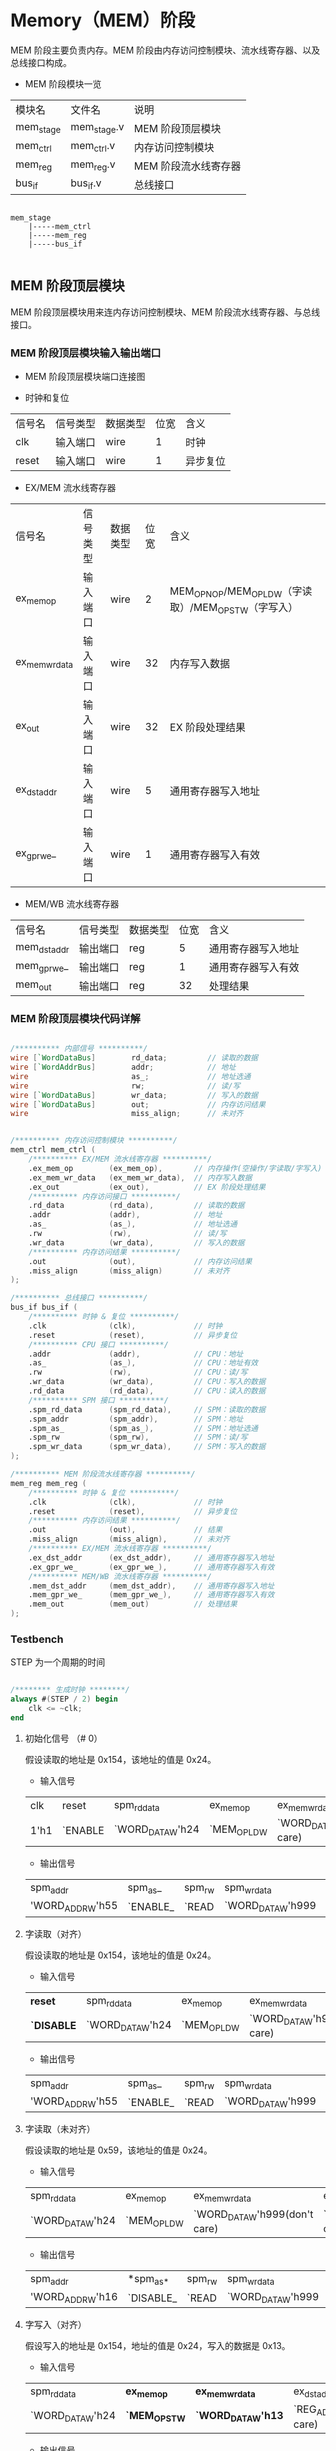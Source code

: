 * Memory（MEM）阶段

MEM 阶段主要负责内存。MEM 阶段由内存访问控制模块、流水线寄存器、以及总线接口构成。

- MEM 阶段模块一览
| 模块名    | 文件名      | 说明                 |
| mem_stage | mem_stage.v | MEM 阶段顶层模块     |
| mem_ctrl  | mem_ctrl.v  | 内存访问控制模块     |
| mem_reg   | mem_reg.v   | MEM 阶段流水线寄存器 |
| bus_if    | bus_if.v    | 总线接口             |

#+BEGIN_SRC

mem_stage
    |-----mem_ctrl
    |-----mem_reg
    |-----bus_if

#+END_SRC

** MEM  阶段顶层模块

MEM 阶段顶层模块用来连内存访问控制模块、MEM 阶段流水线寄存器、与总线接口。

*** MEM 阶段顶层模块输入输出端口 

- MEM 阶段顶层模块端口连接图
[[file:img/if_stage.png]]

- 时钟和复位
| 信号名 | 信号类型 | 数据类型 | 位宽 | 含义     |
| clk    | 输入端口 | wire     |    1 | 时钟     |
| reset  | 输入端口 | wire     |    1 | 异步复位 |

- EX/MEM 流水线寄存器
| 信号名         | 信号类型 | 数据类型 | 位宽 | 含义                                                 |
| ex_mem_op      | 输入端口 | wire     |    2 | MEM_OP_NOP/MEM_OP_LDW（字读取）/MEM_OP_STW（字写入） |
| ex_mem_wr_data | 输入端口 | wire     |   32 | 内存写入数据                                         |
| ex_out         | 输入端口 | wire     |   32 | EX 阶段处理结果                                      |
| ex_dst_addr    | 输入端口 | wire     |    5 | 通用寄存器写入地址                                   |
| ex_gpr_we_     | 输入端口 | wire     |    1 | 通用寄存器写入有效                                   |

- MEM/WB 流水线寄存器
| 信号名       | 信号类型 | 数据类型 | 位宽 | 含义               |
| mem_dst_addr | 输出端口 | reg      |    5 | 通用寄存器写入地址 |
| mem_gpr_we_  | 输出端口 | reg      |    1 | 通用寄存器写入有效 |
| mem_out      | 输出端口 | reg      |   32 | 处理结果           |

*** MEM 阶段顶层模块代码详解

#+BEGIN_SRC verilog

    /********** 内部信号 **********/
    wire [`WordDataBus]        rd_data;         // 读取的数据
    wire [`WordAddrBus]        addr;            // 地址
    wire                       as_;             // 地址选通
    wire                       rw;              // 读/写
    wire [`WordDataBus]        wr_data;         // 写入的数据
    wire [`WordDataBus]        out;             // 内存访问结果
    wire                       miss_align;      // 未对齐


    /********** 内存访问控制模块 **********/
    mem_ctrl mem_ctrl (
        /********** EX/MEM 流水线寄存器 **********/
        .ex_mem_op        (ex_mem_op),       // 内存操作(空操作/字读取/字写入)
        .ex_mem_wr_data   (ex_mem_wr_data),  // 内存写入数据
        .ex_out           (ex_out),          // EX 阶段处理结果
        /********** 内存访问接口 **********/
        .rd_data          (rd_data),         // 读取的数据
        .addr             (addr),            // 地址
        .as_              (as_),             // 地址选通
        .rw               (rw),              // 读/写
        .wr_data          (wr_data),         // 写入的数据
        /********** 内存访问结果 **********/
        .out              (out),             // 内存访问结果
        .miss_align       (miss_align)       // 未对齐
    );

    /********** 总线接口 **********/
    bus_if bus_if (
        /********** 时钟 & 复位 **********/
        .clk              (clk),             // 时钟
        .reset            (reset),           // 异步复位
        /********** CPU 接口 **********/
        .addr             (addr),            // CPU：地址
        .as_              (as_),             // CPU：地址有效
        .rw               (rw),              // CPU：读/写
        .wr_data          (wr_data),         // CPU：写入的数据
        .rd_data          (rd_data),         // CPU：读入的数据
        /********** SPM 接口 **********/
        .spm_rd_data      (spm_rd_data),     // SPM：读取的数据
        .spm_addr         (spm_addr),        // SPM：地址
        .spm_as_          (spm_as_),         // SPM：地址选通
        .spm_rw           (spm_rw),          // SPM：读/写
        .spm_wr_data      (spm_wr_data),     // SPM：写入的数据
    );

    /********** MEM 阶段流水线寄存器 **********/
    mem_reg mem_reg (
        /********** 时钟 & 复位 **********/
        .clk              (clk),             // 时钟
        .reset            (reset),           // 异步复位
        /********** 内存访问结果 **********/
        .out              (out),             // 结果
        .miss_align       (miss_align),      // 未对齐
        /********** EX/MEM 流水线寄存器 **********/
        .ex_dst_addr      (ex_dst_addr),     // 通用寄存器写入地址
        .ex_gpr_we_       (ex_gpr_we_),      // 通用寄存器写入有效
        /********** MEM/WB 流水线寄存器 **********/
        .mem_dst_addr     (mem_dst_addr),    // 通用寄存器写入地址
        .mem_gpr_we_      (mem_gpr_we_),     // 通用寄存器写入有效
        .mem_out          (mem_out)          // 处理结果
    );

#+END_SRC

*** Testbench

STEP 为一个周期的时间

#+BEGIN_SRC verilog

/******** 生成时钟 ********/
always #(STEP / 2) begin
    clk <= ~clk;
end

#+END_SRC

**** 初始化信号 （# 0）
假设读取的地址是 0x154，该地址的值是 0x24。
- 输入信号
| clk  | reset   | spm_rd_data      | ex_mem_op   | ex_mem_wr_data                | ex_dst_addr                | ex_gpr_we_ | ex_out            |
| 1'h1 | `ENABLE | `WORD_DATA_W'h24 | `MEM_OP_LDW | `WORD_DATA_W'h999(don't care) | `REG_ADDR_W'h7(don't care) | `DISABLE_  | `WORD_DATA_W'h154 |

- 输出信号
| spm_addr         | spm_as_  | spm_rw | spm_wr_data       | mem_dst_addr   | mem_gpr_we_ | mem_out         |
| 'WORD_ADDR_W'h55 | `ENABLE_ | `READ  | `WORD_DATA_W'h999 | `REG_ADDR_W'h0 | `DISABLE_   | `WORD_DATA_W'h0 |

**** 字读取（对齐）
假设读取的地址是 0x154，该地址的值是 0x24。
- 输入信号
| *reset*    | spm_rd_data      | ex_mem_op   | ex_mem_wr_data                | ex_dst_addr                | ex_gpr_we_ | ex_out            |
| *`DISABLE* | `WORD_DATA_W'h24 | `MEM_OP_LDW | `WORD_DATA_W'h999(don't care) | `REG_ADDR_W'h7(don't care) | `DISABLE_  | `WORD_DATA_W'h154 |

- 输出信号
| spm_addr         | spm_as_  | spm_rw | spm_wr_data       | mem_dst_addr   | mem_gpr_we_ | mem_out          |
| 'WORD_ADDR_W'h55 | `ENABLE_ | `READ  | `WORD_DATA_W'h999 | `REG_ADDR_W'h7 | `DISABLE_   | `WORD_DATA_W'h24 |

**** 字读取（未对齐）
假设读取的地址是 0x59，该地址的值是 0x24。
- 输入信号
| spm_rd_data      | ex_mem_op   | ex_mem_wr_data                | ex_dst_addr                | ex_gpr_we_ | *ex_out*           |
| `WORD_DATA_W'h24 | `MEM_OP_LDW | `WORD_DATA_W'h999(don't care) | `REG_ADDR_W'h7(don't care) | `DISABLE_  | *`WORD_DATA_W'h59* |

- 输出信号
| spm_addr         | *spm_as_* | spm_rw | spm_wr_data       | *mem_dst_addr*   | mem_gpr_we_ | *mem_out*         |
| 'WORD_ADDR_W'h16 | `DISABLE_ | `READ  | `WORD_DATA_W'h999 | *`REG_ADDR_W'h0* | `DISABLE_   | *`WORD_DATA_W'h0* |

**** 字写入（对齐）
假设写入的地址是 0x154，地址的值是 0x24，写入的数据是 0x13。
- 输入信号
| spm_rd_data      | *ex_mem_op*   | *ex_mem_wr_data*   | ex_dst_addr                | ex_gpr_we_ | *ex_out*            |
| `WORD_DATA_W'h24 | *`MEM_OP_STW* | *`WORD_DATA_W'h13* | `REG_ADDR_W'h7(don't care) | `DISABLE_  | *`WORD_DATA_W'h154* |

- 输出信号
| *spm_addr*         | *spm_as_*  | *spm_rw* | *spm_wr_data*      | *mem_dst_addr*   | mem_gpr_we_ | mem_out         |
| *`WORD_ADDR_W'h55* | *`ENABLE_* | *`WRITE* | *`WORD_DATA_W'h13* | *`REG_ADDR_W'h7* | `DISABLE_   | `WORD_DATA_W'h0 |

**** 字写入（未对齐）
假设读取的地址是 0x59，该地址的值是 0x24，写入的数据是 0x13。
- 输入信号
| spm_rd_data      | ex_mem_op   | ex_mem_wr_data   | ex_dst_addr                | ex_gpr_we_ | *ex_out*           |
| `WORD_DATA_W'h24 | `MEM_OP_STW | `WORD_DATA_W'h13 | `REG_ADDR_W'h7(don't care) | `DISABLE_  | *`WORD_DATA_W'h59* |

- 输出信号
| *spm_addr*         | *spm_as_*   | *spm_rw* | spm_wr_data      | *mem_dst_addr*   | mem_gpr_we_ | mem_out         |
| *`WORD_ADDR_W'h16* | *`DISABLE_* | *`READ*  | `WORD_DATA_W'h13 | *`REG_ADDR_W'h0* | `DISABLE_   | `WORD_DATA_W'h0 |

**** 无内存访问
假设 EX 阶段运算的结果是 0x59，当被视作地址时，该地址的值是 0x24。
- 输入信号
| spm_rd_data      | *ex_mem_op*   | *ex_mem_wr_data*                | ex_dst_addr                | *ex_gpr_we_* | ex_out           |
| `WORD_DATA_W'h24 | *`MEM_OP_NOP* | *`WORD_DATA_W'h999(don't care)* | `REG_ADDR_W'h7(don't care) | *`ENABLE_*   | `WORD_DATA_W'h59 |

- 输出信号
| spm_addr         | spm_as_   | spm_rw | *spm_wr_data*       | *mem_dst_addr*   | *mem_gpr_we_* | *mem_out*          |
| `WORD_ADDR_W'h16 | `DISABLE_ | `READ  | *`WORD_DATA_W'h999* | *`REG_ADDR_W'h7* | *`ENABLE_*    | *`WORD_DATA_W'h59* |

** 内存访问控制模块

*** 内存访问控制模块输入输出端口

- 内存访问控制模块端口连接图
[[file:img/mem_ctrl.png]]

- EX/MEM 流水线寄存器（mem_ctrl.v）
| 信号名         | 信号类型 | 数据类型 | 位宽 | 含义                                                 |
| ex_mem_op      | 输入端口 | wire     |    2 | MEM_OP_NOP/MEM_OP_LDW（字读取）/MEM_OP_STW（字写入） |
| ex_mem_wr_data | 输入端口 | wire     |   32 | 内存写入数据                                         |
| ex_out         | 输入端口 | wire     |   32 | EX 阶段处理结果                                      |

- 内存访问接口（mem_ctrl.v）
| 信号名  | 信号类型 | 数据类型 | 位宽 | 含义       |
| rd_data | 输入端口 | wire     |   32 | 读取的数据 |
| addr    | 输出端口 | wire     |   30 | 地址       |
| as_     | 输出端口 | reg      |    1 | 地址选通   |
| rw      | 输出端口 | reg      |    1 | 读/写      |
| wr_data | 输出端口 | wire     |   32 | 写入的数据 |

- 内存访问结果（mem_ctrl.v）
| 信号名     | 信号类型 | 数据类型 | 位宽 | 含义         |
| out        | 输出端口 | reg      |   32 | 内存访问结果 |
| miss_align | 输出端口 | reg      |    1 | 未对齐       |
| offset     | 内部信号 | wire     |    2 | 字节偏移     |

*** 内存访问控制模块代码详解

- 内存访问控制模块（mem_ctrl.v）
#+BEGIN_SRC verilog

/******** 1. 输出的赋值 ********/
assign wr_data = ex_mem_wr_data;          // EX 阶段的写入数据（ex_mem_wr_data）赋值给写入数据（wr_data）
assign addr    = ex_out[`WordAddrLoc];    // EX 阶段处理结果（ex_out）的高 30 位作为内存访问地址（addr）
assign offset  = ex_out[`ByteOffsetLoc];  // EX 阶段处理结果（ex_out）的低 2 位作为字节偏移（offset）

/******** 内存访问的控制 ********/
always @(*) begin
    /* 2. 默认值 */
    miss_align = `DISABLE;
    out        = `WORD_DATA_W'h0;         // 输出信号默认为 0
    as_        = `DISABLE_;               // 地址选通信号默认为无效
    rw         = `READ;                   // 读/写信号默认为读取 
    /* 内存访问 */
    case (ex_mem_op)
        `MEM_OP_lDW: begin                         // 3. 字读取
            /* 字节偏移的检测 */
            if (offset == `BTYE_OFFSET_WORD) begin // 对齐（字节偏移为 0
                out        = rd_data;              // 将读取数据赋值到输出
                as_        = `ENABLE_;　　　　　　　
            end else begin                         // 未对齐
                miss_align = `ENABLE;             
            end
        end
        `MEM_OP_STW: begin                         // 4. 字写入
            if (offset == `BTYE_OFFSET_WORD) begin // 对齐（字节偏移为 0
                rw         = `WRITE;　　　　　　　  
                as_        = `ENABLE_;
            end else begin                         // 未对齐
                miss_align = `ENABLE;
            end
        end
        default    : begin                         // 5. 无内存访问
            out            = ex_out;               // 将 EX 阶段的输出赋值给输出
        end
    endcase
end
                
#+END_SRC

*** Testbench

**** 字读取（对齐）
假设读取的地址是 0x154，该地址的值是 0x24。
- 输入信号
| ex_mem_op   | ex_mem_wr_data                | ex_out | rd_data |
| `MEM_OP_LDW | `WORD_DATA_W'h999(don't care) |  0x154 |    0x24 |

- 输出信号
| addr | as_      | rw    | wr_data           |  out | miss_align |
| 0x55 | `ENABLE_ | `READ | `WORD_DATA_W'h999 | 0x24 | `DISABLE   |

**** 字读取（未对齐）
假设读取的地址是 0x59，该地址的值是 0x24。
- 输入信号
| ex_mem_op   | ex_mem_wr_data                | ex_out | rd_data |
| `MEM_OP_LDW | `WORD_DATA_W'h999(don't care) |   0x59 |    0x24 |

- 输出信号
| addr | as_       | rw    | wr_data           | out             | miss_align |
| 0x16 | `DISABLE_ | `READ | `WORD_DATA_W'h999 | `WORD_DATA_W'h0 | `ENABLE    |

**** 字写入（对齐）
假设写入的地址是 0x154，地址的值是 0x24，写入的数据是 0x13。
- 输入信号
| ex_mem_op   | ex_mem_wr_data | ex_out | rd_data |
| `MEM_OP_STW |           0x13 |  0x154 |    0x24 |

- 输出信号
| addr | as_      | rw     | wr_data | out             | miss_align |
| 0x55 | `ENABLE_ | `WRITE |    0x13 | `WORD_DATA_W'h0 | `DISABLE   |

**** 字写入（未对齐）
假设读取的地址是 0x59，该地址的值是 0x24，写入的数据是 0x13。
- 输入信号
| ex_mem_op   | ex_mem_wr_data | ex_out | rd_data |
| `MEM_OP_STW |           0x13 |   0x59 |    0x24 |

- 输出信号
| addr | as_       | rw    | wr_data | out             | miss_align |
| 0x16 | `DISABLE_ | `READ |    0x13 | `WORD_DATA_W'h0 | `ENABLE    |

**** 无内存访问
假设 EX 阶段运算的结果是 0x59，当被视作地址时，该地址的值是 0x24。
- 输入信号
| ex_mem_op   | ex_mem_wr_data                | ex_out | rd_data |
| `MEM_OP_NOP | `WORD_DATA_W'h999(don't care) |   0x59 |    0x24 |

- 输出信号
| addr | as_       | rw    | wr_data           |  out | miss_align |
| 0x16 | `DISABLE_ | `READ | `WORD_DATA_W'h999 | 0x59 | `DISENABLE |
 
** MEM 阶段流水线寄存器

*** MEM 阶段流水线寄存器输入输出端口

- MEM 阶段流水线寄存器端口连接图
[[file:img/mem_reg.png]]

- 时钟和复位（mem_reg.v）
| 信号名 | 信号类型 | 数据类型 | 位宽 | 含义     |
| clk    | 输入端口 | wire     |    1 | 时钟     |
| reset  | 输入端口 | wire     |    1 | 异步复位 |

- 内存访问结果（mem_reg.v）
| 信号名     | 信号类型 | 数据类型 | 位宽 | 含义   |
| out        | 输入端口 | wire     |   32 | 结果   |
| miss_align | 输入端口 | wire     |    1 | 未对齐 |

- EX/MEM 流水线寄存器（mem_reg.v）
| 信号名      | 信号类型 | 数据类型 | 位宽 | 含义               |
| ex_dst_addr | 输入端口 | wire     |    5 | 通用寄存器写入地址 |
| ex_gpr_we_  | 输入端口 | wire     |    1 | 通用寄存器写入有效 |

- MEM/WB 流水线寄存器（mem_reg.v）
| 信号名       | 信号类型 | 数据类型 | 位宽 | 含义               |
| mem_dst_addr | 输出端口 | reg      |    5 | 通用寄存器写入地址 |
| mem_gpr_we_  | 输出端口 | reg      |    1 | 通用寄存器写入有效 |
| mem_out      | 输出端口 | reg      |   32 | 处理结果           |

*** MEM 阶段流水线寄存器代码详解

- MEM 阶段流水线寄存器（mem_reg.v）
#+BEGIN_SRC verilog

/******** 流水线寄存器 ********/
always @(posedge clk or `RESET_EDGE reset) begin
    if (reset == `RESET_ENABLE) begin
        /* 1. 异步复位：全部控制信号设置为无效，数据信号设为 0*/
        mem_dst_addr <= #1 `REG_ADDR_W'h0;
        mem_gpr_we_  <= #1 `DISABLE;
        mem_out      <= #1 `WORD_DATA_W'h0;
    end else begin
        if (miss_align == `ENABLE) begin            // 2. 未对齐异常的检测：中止正在进行的操作
            mem_dst_addr <= #1 `REG_ADDR_W'h0;      // 通用寄存器写入地址设置为 0
            mem_gpr_we_  <= #1 `DISABLE;            // 通用寄存器写入有效信号设为无效
            mem_out      <= #1 `WORD_DATA_W'h0;     // 处理结果设置为 0
        end else begin                              // 3. 更新流水线到下一个数据：内存操作的结果在此处被存储到流水线寄存器
            mem_dst_addr <= #1 ex_dst_addr;
            mem_gpr_we_  <= #1 ex_gpr_we_;
            mem_out      <= #1 out;
        end 
    end
end

#+END_SRC

*** Testbench

**** 初始化（复位，延迟 0 个时钟周期）
假设读取的地址是 0x154，该地址的值是 0x24。
- 输入信号
| clk    | reset   | out                           | miss_align | ex_dst_addr                | ex_gpr_we_           |
| `HIGHT | `ENABLE | `WORD_DATA_W'h999(don't care) | 1'h0       | `REG_ADDR_W'h7(don't care) | `ENABLE_(don't care) |

- 输出信号
| mem_dst_addr | mem_gpr_we_ | mem_out |
|              |             |         |

**** 更新流水线到下一个数据（对齐）
- 输入信号
| reset      | out                           | miss_align | ex_dst_addr                | ex_gpr_we_           |
| `DISENABLE | `WORD_DATA_W'h999(don't care) | 1'h0       | `REG_ADDR_W'h7(don't care) | `ENABLE_(don't care) |

- 输出信号
| mem_dst_addr   | mem_gpr_we_ | mem_out           |
| `REG_ADDR_W'h7 | `ENABLE_    | `WORD_DATA_W'h999 |

**** 未对齐异常
- 输入信号
| reset      | out                           | miss_align | ex_dst_addr                | ex_gpr_we_           |
| `DISENABLE | `WORD_DATA_W'h999(don't care) | 1'h1       | `REG_ADDR_W'h7(don't care) | `ENABLE_(don't care) |

- 输出信号
| mem_dst_addr   | mem_gpr_we_ | mem_out         |
| `REG_ADDR_W'h0 | `DISABLE_   | `WORD_DATA_W'h0 |

**  总线接口

